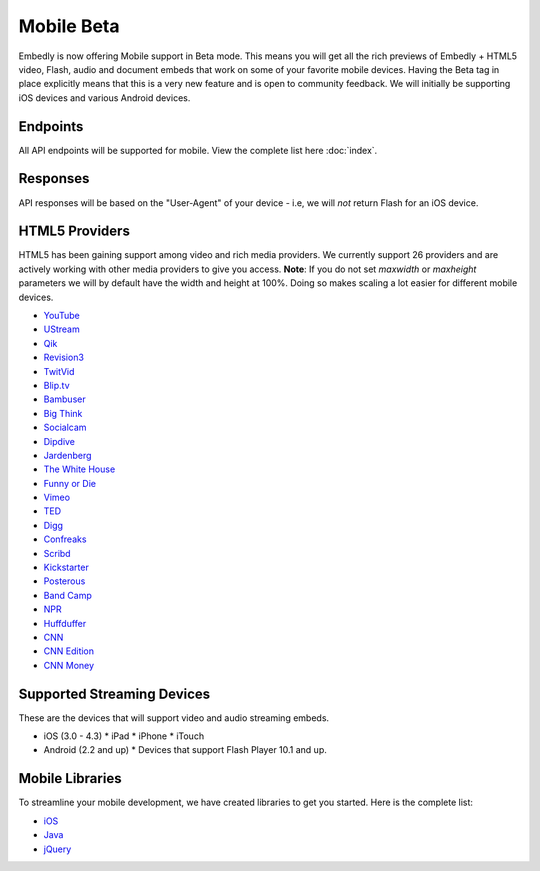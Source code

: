 Mobile Beta
===========
Embedly is now offering Mobile support in Beta mode. This means you will get
all the rich previews of Embedly + HTML5 video, Flash, audio and document embeds
that work on some of your favorite mobile devices. Having the Beta tag in place
explicitly means that this is a very new feature and is open to community
feedback. We will initially be supporting iOS devices and various Android
devices.

Endpoints 
---------
All API endpoints will be supported for mobile. View the complete list here
:doc:`index`.

Responses 
---------
API responses will be based on the "User-Agent" of your device - i.e, we will
*not* return Flash for an iOS device.

HTML5 Providers 
---------------
HTML5 has been gaining support among video and rich media providers. We
currently support 26 providers and are actively working with other media
providers to give you access. **Note**: If you do not set `maxwidth` or
`maxheight` parameters we will by default have the width and height at 100%.
Doing so makes scaling a lot easier for different mobile devices.

* `YouTube  <http://youtube.com>`_
* `UStream  <http://ustream.com>`_
* `Qik  <http://qik.com>`_
* `Revision3  <http://revision3.com>`_
* `TwitVid  <http://twitvid.com>`_
* `Blip.tv  <http://blip.tv>`_
* `Bambuser  <http://bambuser.com>`_
* `Big Think  <http://bigthink.com>`_
* `Socialcam  <http://socialcam.com>`_
* `Dipdive  <http://dipdive.com>`_
* `Jardenberg  <http://video.jardenberg.com>`_
* `The White House  <http://whitehouse.gov>`_
* `Funny or Die  <http://funnyordie.com>`_
* `Vimeo  <http://vimeo.com>`_
* `TED  <http://ted.com>`_
* `Digg  <http://digg.com>`_
* `Confreaks  <http://confreaks.net>`_
* `Scribd  <http://scribd.com>`_
* `Kickstarter  <http://kickstarter.com>`_
* `Posterous  <http://posterous.com>`_
* `Band Camp  <http://bandcamp.com>`_
* `NPR  <http://npr.org>`_
* `Huffduffer  <http://huffduffer.com>`_
* `CNN  <http://cnn.com>`_
* `CNN Edition  <http://edition.cnn.com>`_
* `CNN Money  <http://money.cnn.com>`_

Supported Streaming Devices
---------------------------
These are the devices that will support video and audio streaming embeds.

* iOS (3.0 - 4.3)
  * iPad
  * iPhone
  * iTouch

* Android (2.2 and up)
  * Devices that support Flash Player 10.1 and up.
 
Mobile Libraries
----------------
To streamline your mobile development, we have created libraries to get you
started. Here is the complete list:

* `iOS <https://github.com/embedly/embedly-ios>`_
* `Java <https://github.com/embedly/embedly-java>`_
* `jQuery <https://github.com/embedly/embedly-jquery>`_
